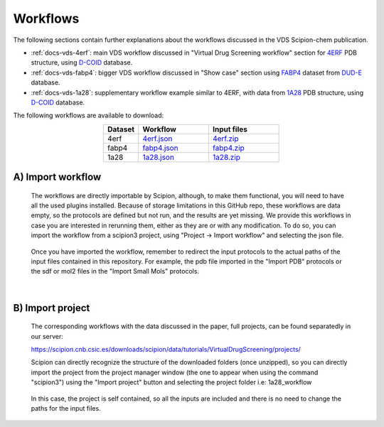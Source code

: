 Workflows
###############################################################

The following sections contain further explanations about the workflows discussed in the VDS Scipion-chem publication.

- :ref:`docs-vds-4erf`: main VDS workflow discussed in "Virtual Drug Screening workflow" section for `4ERF <https://www.rcsb.org/structure/4ERF>`_ PDB structure, using `D-COID <https://data.mendeley.com/datasets/8czn4rxz68/1>`_ database.
- :ref:`docs-vds-fabp4`: bigger VDS workflow discussed in "Show case" section using `FABP4 <https://dude.docking.org/targets/fabp4>`_ dataset from `DUD-E <https://dude.docking.org/>`_ database.
- :ref:`docs-vds-1a28`: supplementary workflow example similar to 4ERF, with data from `1A28 <https://www.rcsb.org/structure/1A28>`_ PDB structure, using `D-COID <https://data.mendeley.com/datasets/8czn4rxz68/1>`_ database.

The following workflows are available to download:

.. list-table::
   :widths: 20 40 40
   :header-rows: 1
   :align: center

   * - Dataset
     - Workflow
     - Input files
   * - 4erf
     - `4erf.json <../../../../_static/datasets/scipion-chem_vds/workflows/4erf/4erf.json>`_
     - `4erf.zip <../../../../_static/datasets/scipion-chem_vds/workflows/4erf/4erf.zip>`_
   * - fabp4
     - `fabp4.json <../../../../_static/datasets/scipion-chem_vds/workflows/fabp4/fabp4.json>`_
     - `fabp4.zip <../../../../_static/datasets/scipion-chem_vds/workflows/fabp4/fabp4.zip>`_
   * - 1a28
     - `1a28.json <../../../../_static/datasets/scipion-chem_vds/workflows/1a28/1a28.json>`_
     - `1a28.zip <../../../../_static/datasets/scipion-chem_vds/workflows/1a28/1a28.zip>`_

A) **Import workflow**
~~~~~~~~~~~~~~~~~~~~~~~~~~
      The workflows are directly importable by Scipion, although, to make them functional, you will need to have all the used plugins installed.
      Because of storage limitations in this GitHub repo, these workflows are data empty, so the protocols are defined but 
      not run, and the results are yet missing. We provide this workflows in case you are interested in rerunning them, either 
      as they are or with any modification.
      To do so, you can import the workflow from a scipion3 project, using "Project -> Import workflow" and selecting the json file.
      
      .. figure:: ../../../_static/images/publications/scipion-chem_vds/importWorkflow.png
         :alt: import workflow

      Once you have imported the workflow, remember to redirect the input protocols to the actual paths of the input files contained in this repository.
      For example, the pdb file imported in the "Import PDB" protocols or the sdf or mol2 files in the "Import Small Mols" protocols.

|

B) **Import project**
~~~~~~~~~~~~~~~~~~~~~~~~~~
      The corresponding workflows with the data discussed in the paper, full projects, can be found separatedly in our server:
      
      https://scipion.cnb.csic.es/downloads/scipion/data/tutorials/VirtualDrugScreening/projects/
      
      Scipion can directly recognize the structure of the downloaded folders (once unzipped), so you can directly import the project
      from the project manager window (the one to appear when using the command "scipion3") using the "Import project" button and
      selecting the project folder i.e: 1a28_workflow
      
      .. figure:: ../../../_static/images/publications/scipion-chem_vds/importProject.png
         :alt: import project

      In this case, the project is self contained, so all the inputs are included and there is no need to change the paths for the input files.
